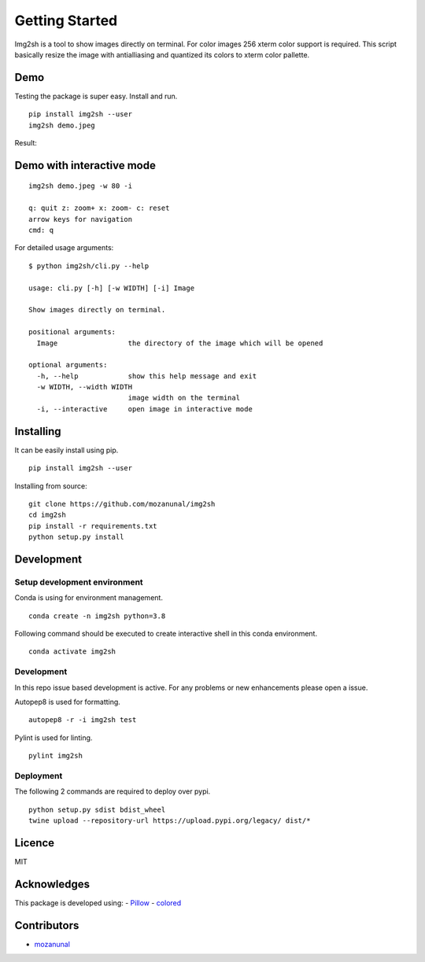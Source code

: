 Getting Started
===============

|autopep8| |pylint| |pytest|

Img2sh is a tool to show images directly on terminal. For color images
256 xterm color support is required. This script basically resize the
image with antialliasing and quantized its colors to xterm color
pallette.

Demo
~~~~

Testing the package is super easy. Install and run.

::

   pip install img2sh --user
   img2sh demo.jpeg

Result:

|image3|

.. raw:: html

   <!--![](https://user-images.githubusercontent.com/13440502/59116723-e0020e00-8954-11e9-8d3a-e482ec543368.png)-->

Demo with interactive mode
~~~~~~~~~~~~~~~~~~~~~~~~~~

::

   img2sh demo.jpeg -w 80 -i

   q: quit z: zoom+ x: zoom- c: reset 
   arrow keys for navigation 
   cmd: q

|image4|

For detailed usage arguments:

::

   $ python img2sh/cli.py --help

   usage: cli.py [-h] [-w WIDTH] [-i] Image

   Show images directly on terminal.

   positional arguments:
     Image                 the directory of the image which will be opened

   optional arguments:
     -h, --help            show this help message and exit
     -w WIDTH, --width WIDTH
                           image width on the terminal
     -i, --interactive     open image in interactive mode

Installing
~~~~~~~~~~

It can be easily install using pip.

::

   pip install img2sh --user

Installing from source:

::

   git clone https://github.com/mozanunal/img2sh
   cd img2sh
   pip install -r requirements.txt
   python setup.py install

Development
~~~~~~~~~~~

Setup development environment
^^^^^^^^^^^^^^^^^^^^^^^^^^^^^

Conda is using for environment management.

::

   conda create -n img2sh python=3.8

Following command should be executed to create interactive shell in this
conda environment.

::

   conda activate img2sh

.. _development-1:

Development
^^^^^^^^^^^

In this repo issue based development is active. For any problems or new
enhancements please open a issue.

Autopep8 is used for formatting.

::

   autopep8 -r -i img2sh test

Pylint is used for linting.

::

   pylint img2sh

Deployment
^^^^^^^^^^

The following 2 commands are required to deploy over pypi.

::

   python setup.py sdist bdist_wheel
   twine upload --repository-url https://upload.pypi.org/legacy/ dist/*

Licence
~~~~~~~

MIT

Acknowledges
~~~~~~~~~~~~

This package is developed using: -
`Pillow <https://pillow.readthedocs.io/en/stable/installation.html>`__ -
`colored <https://gitlab.com/dslackw/colored>`__

Contributors
~~~~~~~~~~~~

-  `mozanunal <https://github.com/mozanunal>`__

.. |autopep8| image:: https://github.com/mozanunal/img2sh/actions/workflows/autopep8.yml/badge.svg
   :target: https://github.com/mozanunal/img2sh/actions/workflows/autopep8.yml
.. |pylint| image:: https://github.com/mozanunal/img2sh/actions/workflows/pylint.yml/badge.svg
   :target: https://github.com/mozanunal/img2sh/actions/workflows/pylint.yml
.. |pytest| image:: https://github.com/mozanunal/img2sh/actions/workflows/pytest.yml/badge.svg
   :target: https://github.com/mozanunal/img2sh/actions/workflows/pytest.yml
.. |image3| image:: https://user-images.githubusercontent.com/13440502/52919655-aa89d400-3315-11e9-8c4a-7a7e057b8fa4.png
.. |image4| image:: https://user-images.githubusercontent.com/13440502/59120360-e34dc780-895d-11e9-8b2a-1d7ea5b25fe4.gif